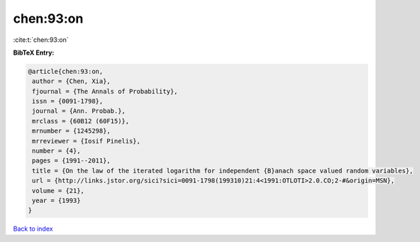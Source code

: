 chen:93:on
==========

:cite:t:`chen:93:on`

**BibTeX Entry:**

.. code-block:: bibtex

   @article{chen:93:on,
    author = {Chen, Xia},
    fjournal = {The Annals of Probability},
    issn = {0091-1798},
    journal = {Ann. Probab.},
    mrclass = {60B12 (60F15)},
    mrnumber = {1245298},
    mrreviewer = {Iosif Pinelis},
    number = {4},
    pages = {1991--2011},
    title = {On the law of the iterated logarithm for independent {B}anach space valued random variables},
    url = {http://links.jstor.org/sici?sici=0091-1798(199310)21:4<1991:OTLOTI>2.0.CO;2-#&origin=MSN},
    volume = {21},
    year = {1993}
   }

`Back to index <../By-Cite-Keys.rst>`_
